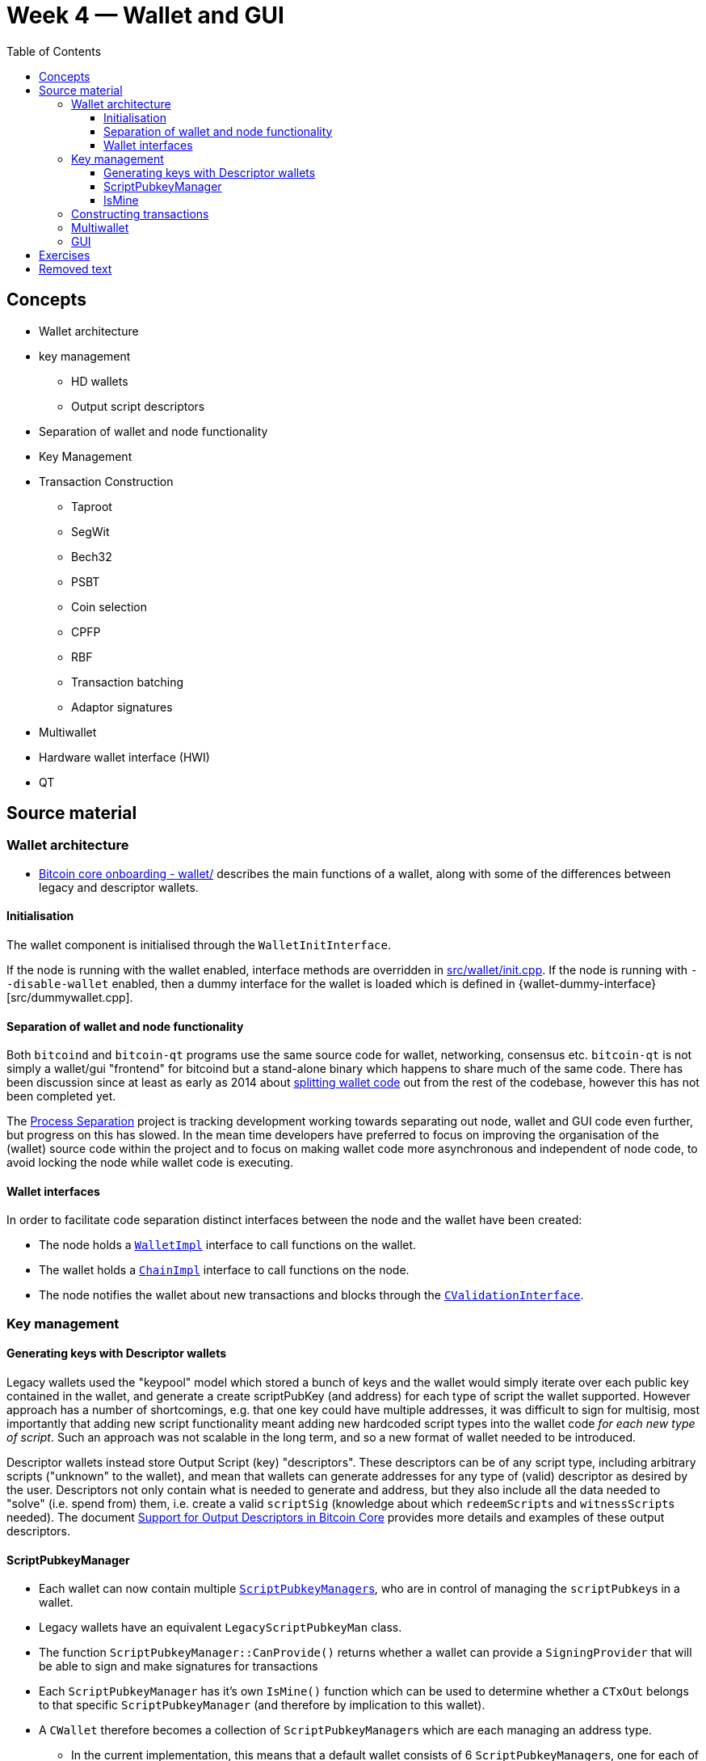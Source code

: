 = Week 4 — Wallet and GUI
:toc:
:toclevels: 4
:devwiki-qt: https://github.com/bitcoin-core/bitcoin-devwiki/wiki/Developer-Notes-for-Qt-Code
:devwiki-wallet: https://github.com/bitcoin-core/bitcoin-devwiki/wiki/Wallet-Class-Structure-Changes
:obc-qt-region: https://github.com/chaincodelabs/bitcoin-core-onboarding/blob/main/1.1_regions.asciidoc#qt_region
:obc-wallet-region: https://github.com/chaincodelabs/bitcoin-core-onboarding/blob/main/1.1_regions.asciidoc#wallet_region
:split-wallet: https://github.com/bitcoin/bitcoin/issues/3882
:process-separation-project: https://github.com/bitcoin-core/bitcoin-devwiki/wiki/Process-Separation
:multiwallet-project: https://github.com/bitcoin/bitcoin/projects/2
:bitcoin-core-gui-repo: https://github.com/bitcoin-core/gui
:bitcoin-core-output-descriptors: https://github.com/bitcoin/bitcoin/blob/master/doc.descriptors.md

== Concepts

* Wallet architecture
* key management
** HD wallets
** Output script descriptors
* Separation of wallet and node functionality
* Key Management
* Transaction Construction
** Taproot
** SegWit
** Bech32
** PSBT
** Coin selection
** CPFP
** RBF
** Transaction batching
** Adaptor signatures
* Multiwallet
* Hardware wallet interface (HWI)
* QT 

== Source material

=== Wallet architecture

* {obc-wallet-region}[Bitcoin core onboarding - wallet/] describes the main functions of a wallet, along with some of the differences between legacy and descriptor wallets. 

==== Initialisation
:wallet-init-interface: https://github.com/bitcoin/bitcoin/blob/4b5659c6b115315c9fd2902b4edd4b960a5e066e/src/wallet/init.cpp#L25-L39
:wallet-init-construct: https://github.com/bitcoin/bitcoin/blob/4b5659c6b115315c9fd2902b4edd4b960a5e066e/src/wallet/init.cpp#L125-L135
:wallet-client-interface: https://github.com/bitcoin/bitcoin/blob/4b5659c6b115315c9fd2902b4edd4b960a5e066e/src/interfaces/wallet.h#L309-L332

The wallet component is initialised through the `WalletInitInterface`.

If the node is running with the wallet enabled, interface methods are overridden in {wallet-init-interface}[src/wallet/init.cpp].
If the node is running with `--disable-wallet` enabled, then a dummy interface for the wallet is loaded which is defined in {wallet-dummy-interface}[src/dummywallet.cpp].
 
==== Separation of wallet and node functionality

Both `bitcoind` and `bitcoin-qt` programs use the same source code for wallet, networking, consensus etc.
`bitcoin-qt` is not simply a wallet/gui "frontend" for bitcoind but a stand-alone binary which happens to share much of the same code.
There has been discussion since at least as early as 2014 about {split-wallet}[splitting wallet code] out from the rest of the codebase, however this has not been completed yet.

The {process-separation-project}[Process Separation] project is tracking development working towards separating out node, wallet and GUI code even further, but progress on this has slowed.
In the mean time developers have preferred to focus on improving the organisation of the (wallet) source code within the project and to focus on making wallet code more asynchronous and independent of node code, to avoid locking the node while wallet code is executing.

==== Wallet interfaces

In order to facilitate code separation distinct interfaces between the node and the wallet have been created:

:wallet-impl: https://github.com/bitcoin/bitcoin/blob/4b5659c6b115315c9fd2902b4edd4b960a5e066e/src/wallet/interfaces.cpp#L109
:chain-impl: https://github.com/bitcoin/bitcoin/blob/4b5659c6b115315c9fd2902b4edd4b960a5e066e/src/node/interfaces.cpp#L429
:CValidationInterface: https://github.com/bitcoin/bitcoin/blob/4b5659c6b115315c9fd2902b4edd4b960a5e066e/src/node/interfaces.cpp#L341

* The node holds a {wallet-impl}[`WalletImpl`] interface to call functions on the wallet.
* The wallet holds a {chain-impl}[`ChainImpl`] interface to call functions on the node.
* The node notifies the wallet about new transactions and blocks through the {CValidationInterface}[`CValidationInterface`].

=== Key management

==== Generating keys with Descriptor wallets

Legacy wallets used the "keypool" model which stored a bunch of keys and the wallet would simply iterate over each public key contained in the wallet, and generate a create scriptPubKey (and address) for each type of script the wallet supported.
However approach has a number of shortcomings, e.g. that one key could have multiple addresses, it was difficult to sign for multisig, most importantly that adding new script functionality meant adding new hardcoded script types into the wallet code _for each new type of script_.
Such an approach was not scalable in the long term, and so a new format of wallet needed to be introduced.

Descriptor wallets instead store Output Script (key) "descriptors".
These descriptors can be of any script type, including arbitrary scripts ("unknown" to the wallet), and mean that wallets can generate addresses for any type of (valid) descriptor as desired by the user.
Descriptors not only contain what is needed to generate and address, but they also include all the data needed to "solve" (i.e. spend from) them, i.e. create a valid `scriptSig` (knowledge about which ``redeemScript``s and ``witnessScript``s needed).
The document {bitcoin-core-output-descriptors}[Support for Output Descriptors in Bitcoin Core] provides more details and examples of these output descriptors.

==== ScriptPubkeyManager

:class-ScriptPubkeyManager: https://github.com/bitcoin/bitcoin/blob/4b5659c6b115315c9fd2902b4edd4b960a5e066e/src/wallet/scriptpubkeyman.h#L169

* Each wallet can now contain multiple {class-ScriptPubkeyManager}[``ScriptPubkeyManager``s], who are in control of managing the ``scriptPubkey``s in a wallet.
* Legacy wallets have an equivalent `LegacyScriptPubkeyMan` class.
* The function `ScriptPubkeyManager::CanProvide()` returns whether a wallet can provide a `SigningProvider` that will be able to sign and make signatures for transactions
* Each `ScriptPubkeyManager` has it's own `IsMine()` function which can be used to determine whether a `CTxOut` belongs to that specific `ScriptPubkeyManager` (and therefore by implication to this wallet).
* A `CWallet` therefore becomes a collection of ``ScriptPubkeyManager``s which are each managing an address type.
** In the current implementation, this means that a default wallet consists of 6 ``ScriptPubkeyManager``s, one for each of combination of {legacy, p2sh and bech32} for receive and change addresses.

==== IsMine

:sync-transaction: https://github.com/bitcoin/bitcoin/blob/4b5659c6b115315c9fd2902b4edd4b960a5e066e/src/wallet/wallet.cpp#L1182
:add-to-wallet-if-involving-me: https://github.com/bitcoin/bitcoin/blob/4b5659c6b115315c9fd2902b4edd4b960a5e066e/src/wallet/wallet.cpp#L1015

The wallet needs a way to determine whether a transaction it learns about belongs to it.
When a new transaction is learned about (either entering into the mempool or in a new block) the wallet is notified thought the {CValidationInterface}[CValidationInterface].
This will call the function {sync-transaction}[`CWallet:SyncTransaction()`] which will in turn call {add-to-wallet-if-involving-me}[`CWallet::AddToWalletIfInvolvingMe()`].
`AddToWalletIfInvolvingMe` will then call `IsMine` on each output in the transaction, checking the return code to see if a transaction belongs to our wallet.


=== Constructing transactions


=== Multiwallet

Work on the {multiwallet-project}[multiwallet project] means that Bitcoin Core can now handle dynamic loading and unloading of multiple wallets while running.

=== GUI

* Has it's own separate repo at {bitcoin-core-gui-repo}[bitcoin-core/gui].

== Exercises

[qanda]

== Removed text

* When adding new wallet features which will be included in the GUI, it can be good practice to first implement them as RPC commands because it's easier to create good test coverage for them.
* Advanced transaction signature operations (e.g. signature aggregation, sighash flags) happen in the wallet code.
